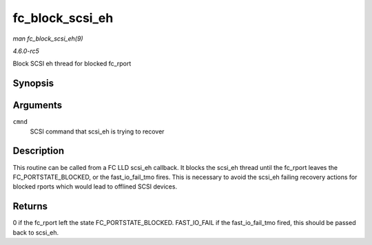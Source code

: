 .. -*- coding: utf-8; mode: rst -*-

.. _API-fc-block-scsi-eh:

================
fc_block_scsi_eh
================

*man fc_block_scsi_eh(9)*

*4.6.0-rc5*

Block SCSI eh thread for blocked fc_rport


Synopsis
========

.. c:function:: int fc_block_scsi_eh( struct scsi_cmnd * cmnd )

Arguments
=========

``cmnd``
    SCSI command that scsi_eh is trying to recover


Description
===========

This routine can be called from a FC LLD scsi_eh callback. It blocks
the scsi_eh thread until the fc_rport leaves the
FC_PORTSTATE_BLOCKED, or the fast_io_fail_tmo fires. This is
necessary to avoid the scsi_eh failing recovery actions for blocked
rports which would lead to offlined SCSI devices.


Returns
=======

0 if the fc_rport left the state FC_PORTSTATE_BLOCKED. FAST_IO_FAIL
if the fast_io_fail_tmo fired, this should be passed back to
scsi_eh.


.. ------------------------------------------------------------------------------
.. This file was automatically converted from DocBook-XML with the dbxml
.. library (https://github.com/return42/sphkerneldoc). The origin XML comes
.. from the linux kernel, refer to:
..
.. * https://github.com/torvalds/linux/tree/master/Documentation/DocBook
.. ------------------------------------------------------------------------------

